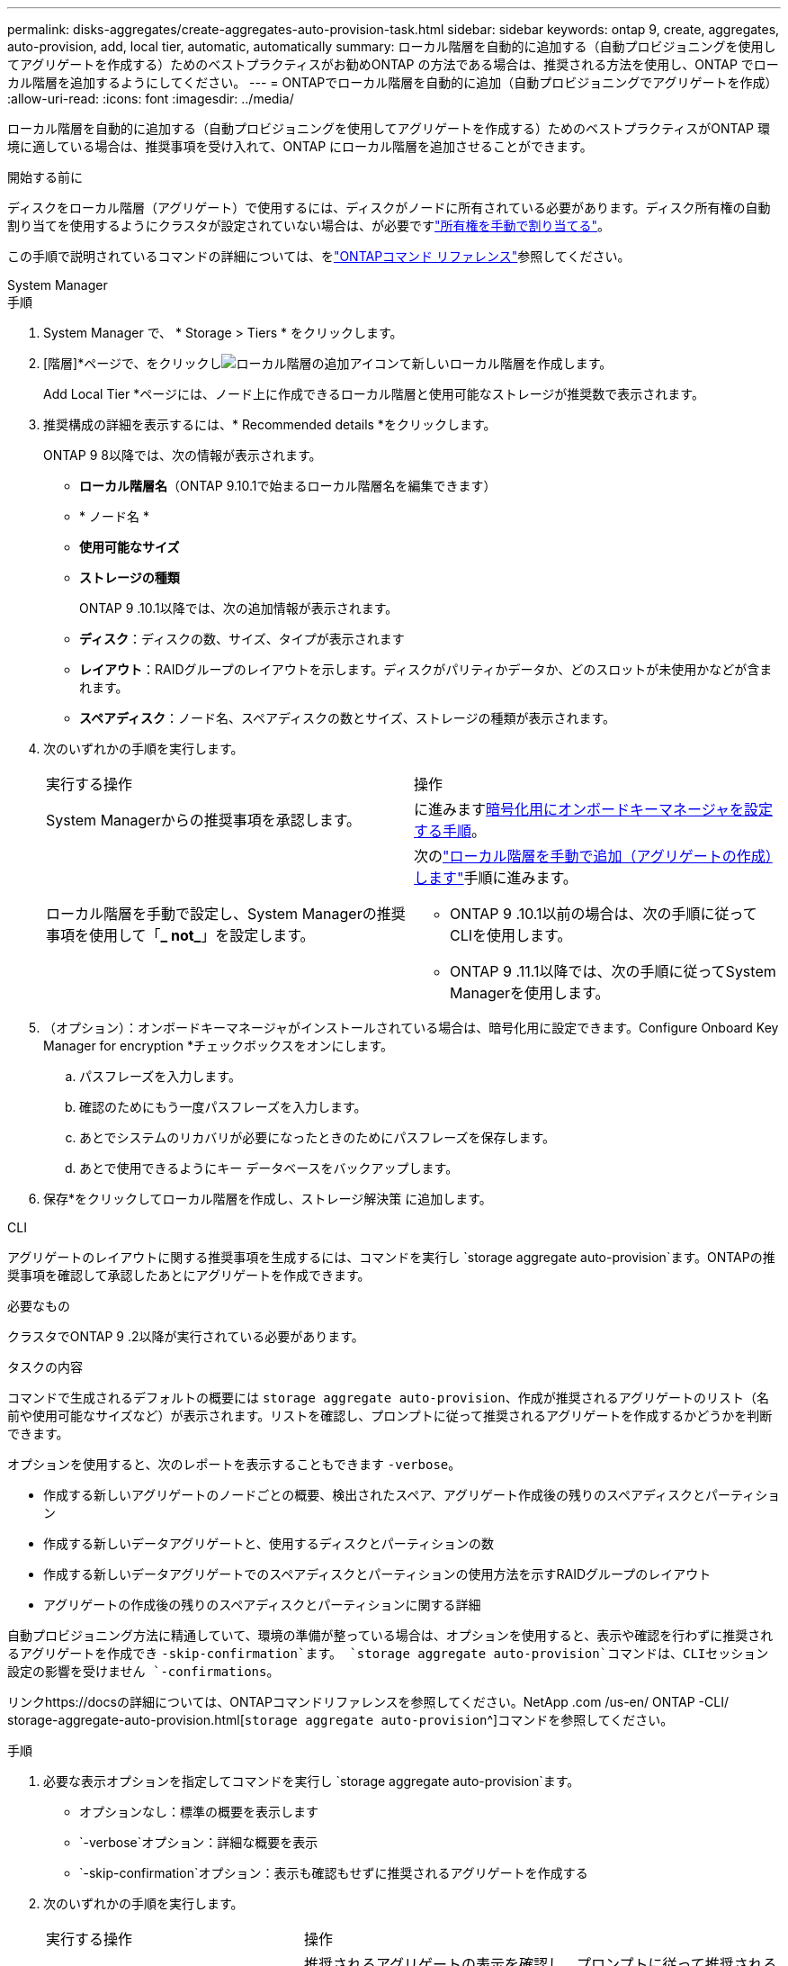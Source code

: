 ---
permalink: disks-aggregates/create-aggregates-auto-provision-task.html 
sidebar: sidebar 
keywords: ontap 9, create, aggregates, auto-provision, add, local tier, automatic, automatically 
summary: ローカル階層を自動的に追加する（自動プロビジョニングを使用してアグリゲートを作成する）ためのベストプラクティスがお勧めONTAP の方法である場合は、推奨される方法を使用し、ONTAP でローカル階層を追加するようにしてください。 
---
= ONTAPでローカル階層を自動的に追加（自動プロビジョニングでアグリゲートを作成）
:allow-uri-read: 
:icons: font
:imagesdir: ../media/


[role="lead"]
ローカル階層を自動的に追加する（自動プロビジョニングを使用してアグリゲートを作成する）ためのベストプラクティスがONTAP 環境に適している場合は、推奨事項を受け入れて、ONTAP にローカル階層を追加させることができます。

.開始する前に
ディスクをローカル階層（アグリゲート）で使用するには、ディスクがノードに所有されている必要があります。ディスク所有権の自動割り当てを使用するようにクラスタが設定されていない場合は、が必要ですlink:manual-assign-disks-ownership-prep-task.html["所有権を手動で割り当てる"]。

この手順で説明されているコマンドの詳細については、をlink:https://docs.netapp.com/us-en/ontap-cli/["ONTAPコマンド リファレンス"^]参照してください。

[role="tabbed-block"]
====
.System Manager
--
.手順
. System Manager で、 * Storage > Tiers * をクリックします。
. [階層]*ページで、をクリックしimage:icon-add-local-tier.png["ローカル階層の追加アイコン"]て新しいローカル階層を作成します。
+
Add Local Tier *ページには、ノード上に作成できるローカル階層と使用可能なストレージが推奨数で表示されます。

. 推奨構成の詳細を表示するには、* Recommended details *をクリックします。
+
ONTAP 9 8以降では、次の情報が表示されます。

+
** *ローカル階層名*（ONTAP 9.10.1で始まるローカル階層名を編集できます）
** * ノード名 *
** *使用可能なサイズ*
** *ストレージの種類*


+
ONTAP 9 .10.1以降では、次の追加情報が表示されます。

+
** *ディスク*：ディスクの数、サイズ、タイプが表示されます
** *レイアウト*：RAIDグループのレイアウトを示します。ディスクがパリティかデータか、どのスロットが未使用かなどが含まれます。
** *スペアディスク*：ノード名、スペアディスクの数とサイズ、ストレージの種類が表示されます。


. 次のいずれかの手順を実行します。
+
|===


| 実行する操作 | 操作 


 a| 
System Managerからの推奨事項を承認します。
 a| 
に進みます<<step5-okm-encrypt,暗号化用にオンボードキーマネージャを設定する手順>>。



 a| 
ローカル階層を手動で設定し、System Managerの推奨事項を使用して「*_ not_*」を設定します。
 a| 
次のlink:create-aggregates-manual-task.html["ローカル階層を手動で追加（アグリゲートの作成）します"]手順に進みます。

** ONTAP 9 .10.1以前の場合は、次の手順に従ってCLIを使用します。
** ONTAP 9 .11.1以降では、次の手順に従ってSystem Managerを使用します。


|===
. [[step5-okm-encrypt]]（オプション）：オンボードキーマネージャがインストールされている場合は、暗号化用に設定できます。Configure Onboard Key Manager for encryption *チェックボックスをオンにします。
+
.. パスフレーズを入力します。
.. 確認のためにもう一度パスフレーズを入力します。
.. あとでシステムのリカバリが必要になったときのためにパスフレーズを保存します。
.. あとで使用できるようにキー データベースをバックアップします。


. 保存*をクリックしてローカル階層を作成し、ストレージ解決策 に追加します。


--
.CLI
--
アグリゲートのレイアウトに関する推奨事項を生成するには、コマンドを実行し `storage aggregate auto-provision`ます。ONTAPの推奨事項を確認して承認したあとにアグリゲートを作成できます。

.必要なもの
クラスタでONTAP 9 .2以降が実行されている必要があります。

.タスクの内容
コマンドで生成されるデフォルトの概要には `storage aggregate auto-provision`、作成が推奨されるアグリゲートのリスト（名前や使用可能なサイズなど）が表示されます。リストを確認し、プロンプトに従って推奨されるアグリゲートを作成するかどうかを判断できます。

オプションを使用すると、次のレポートを表示することもできます `-verbose`。

* 作成する新しいアグリゲートのノードごとの概要、検出されたスペア、アグリゲート作成後の残りのスペアディスクとパーティション
* 作成する新しいデータアグリゲートと、使用するディスクとパーティションの数
* 作成する新しいデータアグリゲートでのスペアディスクとパーティションの使用方法を示すRAIDグループのレイアウト
* アグリゲートの作成後の残りのスペアディスクとパーティションに関する詳細


自動プロビジョニング方法に精通していて、環境の準備が整っている場合は、オプションを使用すると、表示や確認を行わずに推奨されるアグリゲートを作成でき `-skip-confirmation`ます。 `storage aggregate auto-provision`コマンドは、CLIセッション設定の影響を受けません `-confirmations`。

リンクhttps://docsの詳細については、ONTAPコマンドリファレンスを参照してください。NetApp .com /us-en/ ONTAP -CLI/ storage-aggregate-auto-provision.html[`storage aggregate auto-provision`^]コマンドを参照してください。

.手順
. 必要な表示オプションを指定してコマンドを実行し `storage aggregate auto-provision`ます。
+
** オプションなし：標準の概要を表示します
** `-verbose`オプション：詳細な概要を表示
** `-skip-confirmation`オプション：表示も確認もせずに推奨されるアグリゲートを作成する


. 次のいずれかの手順を実行します。
+
[cols="35,65"]
|===


| 実行する操作 | 操作 


 a| 
ONTAP からの推奨事項を受け入れます。
 a| 
推奨されるアグリゲートの表示を確認し、プロンプトに従って推奨されるアグリゲートを作成します。

[listing]
----
myA400-44556677::> storage aggregate auto-provision
Node               New Data Aggregate            Usable Size
------------------ ---------------------------- ------------
myA400-364        myA400_364_SSD_1                    3.29TB
myA400-363        myA400_363_SSD_1                    1.46TB
------------------ ---------------------------- ------------
Total:             2   new data aggregates            4.75TB

Do you want to create recommended aggregates? {y|n}: y

Info: Aggregate auto provision has started. Use the "storage aggregate
      show-auto-provision-progress" command to track the progress.

myA400-44556677::>

----


 a| 
ローカル階層を手動で設定し、ONTAP からの推奨事項を使用する*_ not_*。
 a| 
に進みますlink:create-aggregates-manual-task.html["ローカル階層を手動で追加（アグリゲートの作成）します"]。

|===


--
====
.関連情報
* https://docs.netapp.com/us-en/ontap-cli["ONTAPコマンド リファレンス"^]

